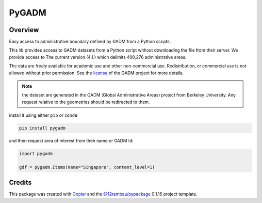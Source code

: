 PyGADM
======

.. |license| image:: https://img.shields.io/badge/License-MIT-yellow.svg?logo=opensourceinitiative&logoColor=white
    :target: LICENSE
    :alt: License: MIT

.. |commit| image:: https://img.shields.io/badge/Conventional%20Commits-1.0.0-yellow.svg?logo=git&logoColor=white
   :target: https://conventionalcommits.org
   :alt: conventional commit

.. |ruff| image:: https://img.shields.io/endpoint?url=https://raw.githubusercontent.com/astral-sh/ruff/main/assets/badge/v2.json
   :target: https://github.com/astral-sh/ruff
   :alt: ruff badge

.. |prettier| image:: https://img.shields.io/badge/code_style-prettier-ff69b4.svg?logo=prettier&logoColor=white
   :target: https://github.com/prettier/prettier
   :alt: prettier badge

.. |pre-commmit| image:: https://img.shields.io/badge/pre--commit-active-yellow?logo=pre-commit&logoColor=white
    :target: https://pre-commit.com/
    :alt: pre-commit

.. |pypi| image:: https://img.shields.io/pypi/v/pygadm?color=blue&logo=pypi&logoColor=white
    :target: https://pypi.org/project/pygadm/
    :alt: PyPI version

.. |conda| image:: https://img.shields.io/conda/vn/conda-forge/pygadm?color=blue&logo=anaconda&logoColor=white
    :target: https://anaconda.org/conda-forge/pygadm
    :alt: Conda Version

.. |build| image:: https://img.shields.io/github/actions/workflow/status/12rambau/pygadm/unit.yaml?logo=github&logoColor=white
    :target: https://github.com/12rambau/pygadm/actions/workflows/unit.yaml
    :alt: build

.. |coverage| image:: https://img.shields.io/codecov/c/github/12rambau/pygadm?logo=codecov&logoColor=white
    :target: https://codecov.io/gh/12rambau/pygadm
    :alt: Test Coverage

.. |docs| image:: https://img.shields.io/readthedocs/pygadm?logo=readthedocs&logoColor=white
    :target: https://pygadm.readthedocs.io/en/latest/
    :alt: Documentation Status

|license| |commit| |ruff| |prettier| |pre-commmit| |pypi| |conda| |build| |coverage| |docs|

Overview
--------

.. image:: docs/_static/logo.svg
    :width: 20%
    :align: right

Easy access to administrative boundary defined by GADM from a Python scripts.

This lib provides access to GADM datasets from a Python script without downloading the file from their server. We provide access to The current version (4.1.) which delimits 400,276 administrative areas.

The data are freely available for academic use and other non-commercial use. Redistribution, or commercial use is not allowed without prior permission. See the `license <https://gadm.org/license.html>`__ of the GADM project for more details.

.. note::

   the dataset are generated in the GADM (Global Administrative Areas) project from Berkeley University. Any request relative to the geometries should be redirected to them.

install it using either ``pip`` or ``conda``:

.. code-block:: console

   pip install pygadm

and then request area of interest from their name or GADM Id:

.. code-block:: python

   import pygadm

   gdf = pygadm.Items(name="Singapore", content_level=1)

Credits
-------

This package was created with `Copier <https://copier.readthedocs.io/en/latest/>`__ and the `@12rambau/pypackage <https://github.com/12rambau/pypackage>`__ 0.1.16 project template.
